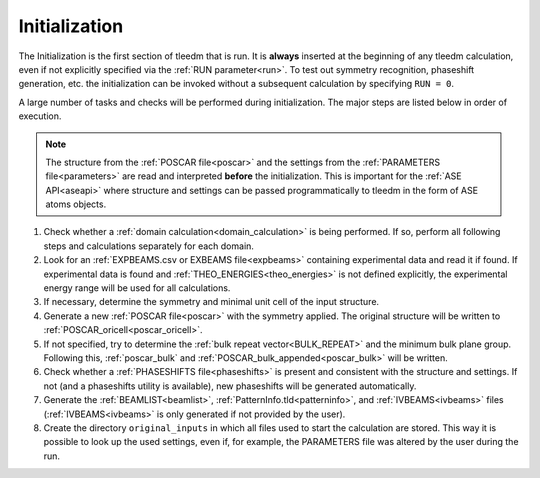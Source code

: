 .. _initialization:

==============
Initialization
==============


The Initialization is the first section of tleedm that is run. It is 
**always** inserted at the beginning of any tleedm calculation, even if
not explicitly specified via the :ref:`RUN parameter<run>`.
To test out symmetry recognition, phaseshift generation, etc. the initialization can be invoked without a subsequent calculation by specifying ``RUN = 0``.

A large number of tasks and checks will be performed during initialization.
The major steps are listed below in order of execution.

.. note::
    The structure from the :ref:`POSCAR file<poscar>` and the settings 
    from the :ref:`PARAMETERS file<parameters>` are read and interpreted **before** the initialization.
    This is important for the :ref:`ASE API<aseapi>` where structure and settings can be passed programmatically to tleedm in the form of ASE atoms objects.

1.  Check whether a :ref:`domain calculation<domain_calculation>` is being 
    performed.
    If so, perform all following steps and calculations separately for
    each domain.
#.  Look for an :ref:`EXPBEAMS.csv or EXBEAMS file<expbeams>` 
    containing experimental data and read it if found.
    If experimental data is found and :ref:`THEO_ENERGIES<theo_energies>` is not 
    defined explicitly, the experimental energy range will be used for
    all calculations.
#.  If necessary, determine the symmetry and minimal unit cell of the 
    input structure.
#.  Generate a new :ref:`POSCAR file<poscar>` with the symmetry applied.
    The original structure will be written to 
    :ref:`POSCAR_oricell<poscar_oricell>`.
#.  If not specified, try to determine the 
    :ref:`bulk repeat vector<BULK_REPEAT>` and the minimum bulk plane 
    group. Following this, :ref:`poscar_bulk` and 
    :ref:`POSCAR_bulk_appended<poscar_bulk>` will be written.
#.  Check whether a :ref:`PHASESHIFTS file<phaseshifts>` is present and
    consistent with the structure and settings. If not (and a 
    phaseshifts utility is available), new phaseshifts will be 
    generated automatically.
#.  Generate the :ref:`BEAMLIST<beamlist>`, 
    :ref:`PatternInfo.tld<patterninfo>`, and 
    :ref:`IVBEAMS<ivbeams>` files (:ref:`IVBEAMS<ivbeams>` is only generated if not provided by the user).
#.  Create the directory ``original_inputs`` in which all files used to 
    start the calculation are stored.
    This way it is possible to look up the used settings, even if, for example, the 
    PARAMETERS file was altered by the user during the run.
